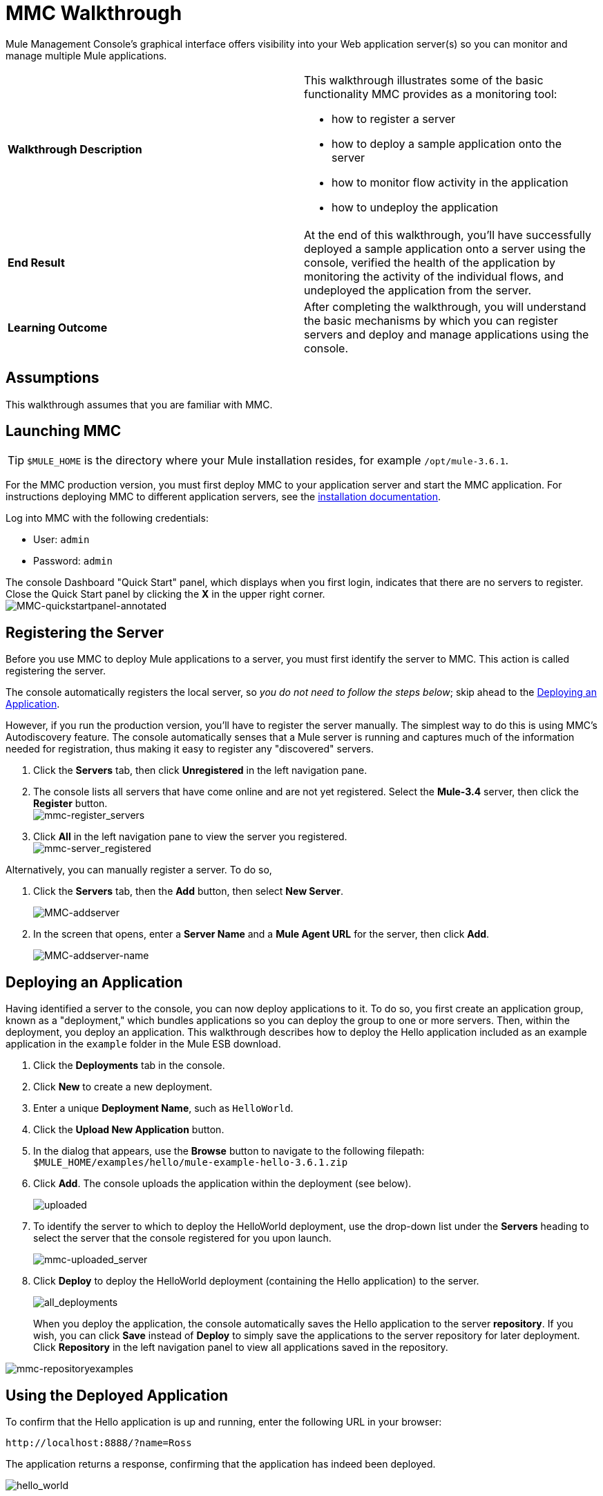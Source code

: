 = MMC Walkthrough
:keywords: mmc, debug, manage, monitoring

Mule Management Console's graphical interface offers visibility into your Web application server(s) so you can monitor and manage multiple Mule applications. 

[cols="2*"]
|===
|*Walkthrough Description* a|
This walkthrough illustrates some of the basic functionality MMC provides as a monitoring tool:

* how to register a server
* how to deploy a sample application onto the server
* how to monitor flow activity in the application
* how to undeploy the application

|*End Result* |At the end of this walkthrough, you'll have successfully deployed a sample application onto a server using the console, verified the health of the application by monitoring the activity of the individual flows, and undeployed the application from the server.
|*Learning Outcome* |After completing the walkthrough, you will understand the basic mechanisms by which you can register servers and deploy and manage applications using the console.
|===

== Assumptions

This walkthrough assumes that you are familiar with MMC.

== Launching MMC

[TIP]
`$MULE_HOME` is the directory where your Mule installation resides, for example `/opt/mule-3.6.1`.

For the MMC production version, you must first deploy MMC to your application server and start the MMC application. For instructions deploying MMC to different application servers, see the link:/mule-management-console/v/3.6/installing-the-production-version-of-mmc[installation documentation].

Log into MMC with the following credentials:

* User: `admin`
* Password: `admin`

The console Dashboard "Quick Start" panel, which displays when you first login, indicates that there are no servers to register. Close the Quick Start panel by clicking the *X* in the upper right corner.
 +
image:MMC-quickstartpanel-annotated.png[MMC-quickstartpanel-annotated] +

== Registering the Server

Before you use MMC to deploy Mule applications to a server, you must first identify the server to MMC. This action is called registering the server.

The console automatically registers the local server, so _you do not need to follow the steps below_; skip ahead to the <<Deploying an Application>>.

However, if you run the production version, you'll have to register the server manually. The simplest way to do this is using MMC's Autodiscovery feature. The console automatically senses that a Mule server is running and captures much of the information needed for registration, thus making it easy to register any "discovered" servers.

. Click the *Servers* tab, then click *Unregistered* in the left navigation pane. 
. The console lists all servers that have come online and are not yet registered. Select the *Mule-3.4* server, then click the *Register* button. 
 +
image:mmc-register_servers.png[mmc-register_servers] +
+
. Click *All* in the left navigation pane to view the server you registered.  +
image:mmc-server_registered.png[mmc-server_registered]

Alternatively, you can manually register a server. To do so,

. Click the *Servers* tab, then the *Add* button, then select *New Server*. 
+
image:MMC-addserver.png[MMC-addserver] +
. In the screen that opens, enter a **Server Name** and a **Mule Agent URL** for the server, then click *Add*.
+
image:MMC-addserver-name.png[MMC-addserver-name] +

== Deploying an Application

Having identified a server to the console, you can now deploy applications to it. To do so, you first create an application group, known as a "deployment," which bundles applications so you can deploy the group to one or more servers. Then, within the deployment, you deploy an application. This walkthrough describes how to deploy the Hello application included as an example application in the `example` folder in the Mule ESB download. 

. Click the *Deployments* tab in the console.
. Click *New* to create a new deployment. 
. Enter a unique *Deployment Name*, such as `HelloWorld`.
. Click the *Upload New Application* button.
. In the dialog that appears, use the *Browse* button to navigate to the following filepath:  `+$MULE_HOME/examples/hello/mule-example-hello-3.6.1.zip+`
. Click *Add*. The console uploads the application within the deployment (see below).
+
image:uploaded.png[uploaded]
+
. To identify the server to which to deploy the HelloWorld deployment, use the drop-down list under the *Servers* heading to select the server that the console registered for you upon launch.
+
image:mmc-uploaded_server.png[mmc-uploaded_server]
+
. Click *Deploy* to deploy the HelloWorld deployment (containing the Hello application) to the server. +
+
image:all_deployments.png[all_deployments]
+
When you deploy the application, the console automatically saves the Hello application to the server *repository*. If you wish, you can click *Save* instead of *Deploy* to simply save the applications to the server repository for later deployment. Click *Repository* in the left navigation panel to view all applications saved in the repository.

image:mmc-repositoryexamples.png[mmc-repositoryexamples]

== Using the Deployed Application

To confirm that the Hello application is up and running, enter the following URL in your browser:

`+http://localhost:8888/?name=Ross+`

The application returns a response, confirming that the application has indeed been deployed.

image:hello_world.png[hello_world]

== Viewing Flow Details

After using the application to return a "hello" response, you can access the console window to view details about how the request was processed.

. In the console, click the *Flows* tab. The screen displays only the flows within the Hello application. The table shows a summary of the number of events handled by the application (both processed and received events), along with the average and total event processing time per individual flow (see below).
+
image:flows.png[flows]
+
. You can pause, stop, or start an individual flow, or flows. For example, use the checkboxes to select one or more flows, then click the *Control Flows* button, then select *Stop* to stop the flow from accepting any more events.
. Click a flow name to examine more detailed information about the flow. For example, click the *HelloWorld* flow name to open a screen with two tabs: +
* The *Summary* tab displays summary information about the flow such as the message sources and message processors it contains, its status (started, stopped, paused), and details about the events it has received and events it has processed.
+
image:flow_summary.png[flow_summary]
+
* The *Endpoints* tab displays a table of all endpoints for the flow and data about each endpoint, including the endpoint type, its address, connector information, whether or not it is filtered, if it is synchronous or asynchronous, and whether it handles transactions. Click one or more endpoints and, using the *Control Endpoints* button, start or stop those endpoints.
+
image:flow-endpoints.png[flow-endpoints]


*Undeploying the Application*

. Click the *Deployments* tab.
. Check the box next to the *HelloWorld* deployment.
. Click *Undeploy*. The console stops all applications in the selected deployment. In this example, you only had one application (Hello) in the deployment.
+
image:mmc-undeploy.png[mmc-undeploy]
+
. To stop Mule itself, hit `Ctrl+C` in the terminal where you launched Mule. If you launched Mule in the terminal background, issue the command `$MULE_HOME/bin/mule stop`. +

== See Also

* Orient yourself further to the link:/mule-management-console/v/3.6/orientation-to-the-console[console]
* Learn how to link:/mule-management-console/v/3.6/setting-up-mmc[set up your MMC instance] to work with other components in your enterprise
* Learn about the link:/mule-management-console/v/3.6/architecture-of-the-mule-management-console[technical architecture of MMC]
